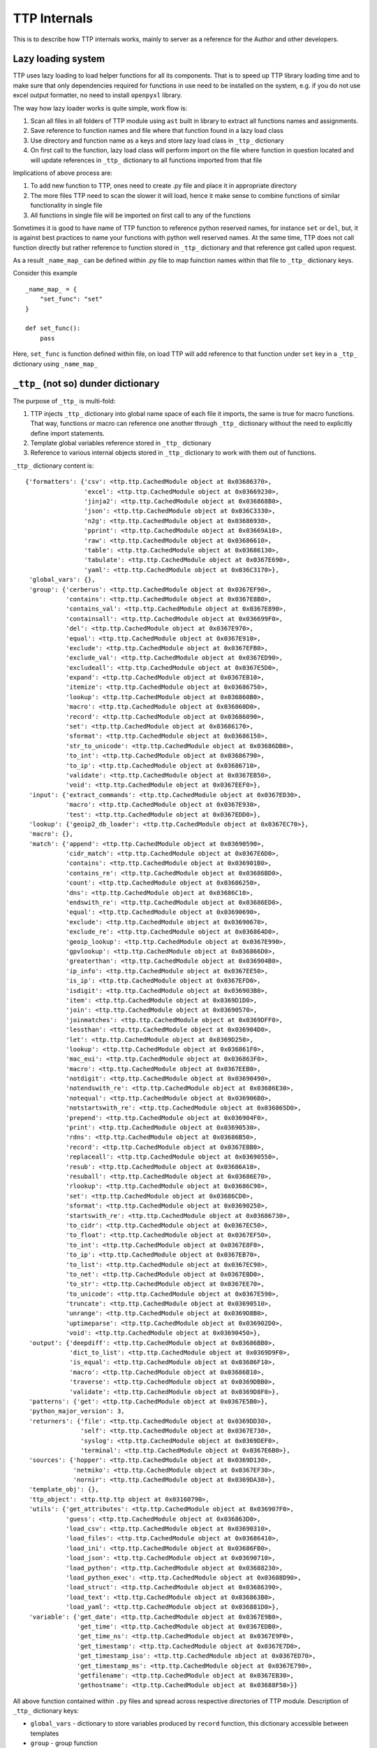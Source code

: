 TTP Internals
=============

This is to describe how TTP internals works, mainly to server as a reference for the Author and other developers.

Lazy loading system
-------------------

TTP uses lazy loading to load helper functions for all its components. That is to speed up TTP library loading time and to make sure that only dependencies required for functions in use need to be installed on the system, e.g. if you do not use excel output formatter, no need to install ``openpyxl`` library.

The way how lazy loader works is quite simple, work flow is:

1. Scan all files in all folders of TTP module using ``ast`` built in library to extract all functions names and assignments.
2. Save reference to function names and file where that function found in a lazy load class
3. Use directory and function name as a keys and store lazy load class in ``_ttp_`` dictionary
4. On first call to the function, lazy load class will perform import on the file where function in question located and will update references in ``_ttp_`` dictionary to all functions imported from that file

Implications of above process are:

1. To add new function to TTP, ones need to create .py file and place it in appropriate directory
2. The more files TTP need to scan the slower it will load, hence it make sense to combine functions of similar functionality in single file
3. All functions in single file will be imported on first call to any of the functions

Sometimes it is good to have name of TTP function to reference python reserved names, for instance ``set`` or ``del``, but, it is against best practices to name your functions with python
well reserved names. At the same time, TTP does not call function directly but rather reference to function stored in ``_ttp_`` dictionary and that reference got called upon request.

As a result ``_name_map_`` can be defined within .py file to map fuinction names within that file to ``_ttp_`` dictionary keys. 

Consider this example ::

    _name_map_ = {
        "set_func": "set"
    }
    
    def set_func():
        pass
	
Here, ``set_func`` is function defined within file, on load TTP will add reference to that function under ``set`` key in a ``_ttp_`` dictionary using ``_name_map_``
 

``_ttp_`` (not so) dunder dictionary
------------------------------------

The purpose of ``_ttp_`` is multi-fold:

1. TTP injects ``_ttp_`` dictionary into global name space of each file it imports, the same is true for macro functions. That way, functions or macro can reference one another through ``_ttp_`` dictionary without the need to explicitly define import statements.
2. Template global variables reference stored in ``_ttp_`` dictionary
3. Reference to various internal objects stored in ``_ttp_`` dictionary to work with them out of functions.

``_ttp_`` dictionary content is::

    {'formatters': {'csv': <ttp.ttp.CachedModule object at 0x03686370>,
                    'excel': <ttp.ttp.CachedModule object at 0x03669230>,
                    'jinja2': <ttp.ttp.CachedModule object at 0x036868B0>,
                    'json': <ttp.ttp.CachedModule object at 0x036C3330>,
                    'n2g': <ttp.ttp.CachedModule object at 0x03686930>,
                    'pprint': <ttp.ttp.CachedModule object at 0x03669A10>,
                    'raw': <ttp.ttp.CachedModule object at 0x03686610>,
                    'table': <ttp.ttp.CachedModule object at 0x03686130>,
                    'tabulate': <ttp.ttp.CachedModule object at 0x0367E690>,
                    'yaml': <ttp.ttp.CachedModule object at 0x036C3170>},
     'global_vars': {},
     'group': {'cerberus': <ttp.ttp.CachedModule object at 0x0367EF90>,
               'contains': <ttp.ttp.CachedModule object at 0x0367E8B0>,
               'contains_val': <ttp.ttp.CachedModule object at 0x0367E890>,
               'containsall': <ttp.ttp.CachedModule object at 0x036699F0>,
               'del': <ttp.ttp.CachedModule object at 0x0367E970>,
               'equal': <ttp.ttp.CachedModule object at 0x0367E910>,
               'exclude': <ttp.ttp.CachedModule object at 0x0367EFB0>,
               'exclude_val': <ttp.ttp.CachedModule object at 0x0367ED90>,
               'excludeall': <ttp.ttp.CachedModule object at 0x0367E5D0>,
               'expand': <ttp.ttp.CachedModule object at 0x0367EB10>,
               'itemize': <ttp.ttp.CachedModule object at 0x03686750>,
               'lookup': <ttp.ttp.CachedModule object at 0x036860B0>,
               'macro': <ttp.ttp.CachedModule object at 0x036860D0>,
               'record': <ttp.ttp.CachedModule object at 0x03686090>,
               'set': <ttp.ttp.CachedModule object at 0x03686170>,
               'sformat': <ttp.ttp.CachedModule object at 0x03686150>,
               'str_to_unicode': <ttp.ttp.CachedModule object at 0x03686DB0>,
               'to_int': <ttp.ttp.CachedModule object at 0x03686790>,
               'to_ip': <ttp.ttp.CachedModule object at 0x03686710>,
               'validate': <ttp.ttp.CachedModule object at 0x0367EB50>,
               'void': <ttp.ttp.CachedModule object at 0x0367EEF0>},
     'input': {'extract_commands': <ttp.ttp.CachedModule object at 0x0367ED30>,
               'macro': <ttp.ttp.CachedModule object at 0x0367E930>,
               'test': <ttp.ttp.CachedModule object at 0x0367EDD0>},
     'lookup': {'geoip2_db_loader': <ttp.ttp.CachedModule object at 0x0367EC70>},
     'macro': {},
     'match': {'append': <ttp.ttp.CachedModule object at 0x03690590>,
               'cidr_match': <ttp.ttp.CachedModule object at 0x0367E6D0>,
               'contains': <ttp.ttp.CachedModule object at 0x036901B0>,
               'contains_re': <ttp.ttp.CachedModule object at 0x03686BD0>,
               'count': <ttp.ttp.CachedModule object at 0x03686250>,
               'dns': <ttp.ttp.CachedModule object at 0x03686C10>,
               'endswith_re': <ttp.ttp.CachedModule object at 0x03686ED0>,
               'equal': <ttp.ttp.CachedModule object at 0x03690690>,
               'exclude': <ttp.ttp.CachedModule object at 0x03690670>,
               'exclude_re': <ttp.ttp.CachedModule object at 0x036864D0>,
               'geoip_lookup': <ttp.ttp.CachedModule object at 0x0367E990>,
               'gpvlookup': <ttp.ttp.CachedModule object at 0x036866D0>,
               'greaterthan': <ttp.ttp.CachedModule object at 0x036904B0>,
               'ip_info': <ttp.ttp.CachedModule object at 0x0367EE50>,
               'is_ip': <ttp.ttp.CachedModule object at 0x0367EFD0>,
               'isdigit': <ttp.ttp.CachedModule object at 0x036903B0>,
               'item': <ttp.ttp.CachedModule object at 0x0369D1D0>,
               'join': <ttp.ttp.CachedModule object at 0x03690570>,
               'joinmatches': <ttp.ttp.CachedModule object at 0x0369DFF0>,
               'lessthan': <ttp.ttp.CachedModule object at 0x036904D0>,
               'let': <ttp.ttp.CachedModule object at 0x0369D250>,
               'lookup': <ttp.ttp.CachedModule object at 0x036861F0>,
               'mac_eui': <ttp.ttp.CachedModule object at 0x036863F0>,
               'macro': <ttp.ttp.CachedModule object at 0x0367EEB0>,
               'notdigit': <ttp.ttp.CachedModule object at 0x03690490>,
               'notendswith_re': <ttp.ttp.CachedModule object at 0x03686E30>,
               'notequal': <ttp.ttp.CachedModule object at 0x036906B0>,
               'notstartswith_re': <ttp.ttp.CachedModule object at 0x036865D0>,
               'prepend': <ttp.ttp.CachedModule object at 0x036904F0>,
               'print': <ttp.ttp.CachedModule object at 0x03690530>,
               'rdns': <ttp.ttp.CachedModule object at 0x03686B50>,
               'record': <ttp.ttp.CachedModule object at 0x0367EBB0>,
               'replaceall': <ttp.ttp.CachedModule object at 0x03690550>,
               'resub': <ttp.ttp.CachedModule object at 0x03686A10>,
               'resuball': <ttp.ttp.CachedModule object at 0x03686E70>,
               'rlookup': <ttp.ttp.CachedModule object at 0x03686C90>,
               'set': <ttp.ttp.CachedModule object at 0x03686CD0>,
               'sformat': <ttp.ttp.CachedModule object at 0x03690250>,
               'startswith_re': <ttp.ttp.CachedModule object at 0x03686730>,
               'to_cidr': <ttp.ttp.CachedModule object at 0x0367EC50>,
               'to_float': <ttp.ttp.CachedModule object at 0x0367EF50>,
               'to_int': <ttp.ttp.CachedModule object at 0x0367E8F0>,
               'to_ip': <ttp.ttp.CachedModule object at 0x0367EB70>,
               'to_list': <ttp.ttp.CachedModule object at 0x0367EC90>,
               'to_net': <ttp.ttp.CachedModule object at 0x0367EBD0>,
               'to_str': <ttp.ttp.CachedModule object at 0x0367EE70>,
               'to_unicode': <ttp.ttp.CachedModule object at 0x0367E590>,
               'truncate': <ttp.ttp.CachedModule object at 0x03690510>,
               'unrange': <ttp.ttp.CachedModule object at 0x0369D8B0>,
               'uptimeparse': <ttp.ttp.CachedModule object at 0x036902D0>,
               'void': <ttp.ttp.CachedModule object at 0x03690450>},
     'output': {'deepdiff': <ttp.ttp.CachedModule object at 0x03686BB0>,
                'dict_to_list': <ttp.ttp.CachedModule object at 0x0369D9F0>,
                'is_equal': <ttp.ttp.CachedModule object at 0x03686F10>,
                'macro': <ttp.ttp.CachedModule object at 0x03686B10>,
                'traverse': <ttp.ttp.CachedModule object at 0x0369DBB0>,
                'validate': <ttp.ttp.CachedModule object at 0x0369D8F0>},
     'patterns': {'get': <ttp.ttp.CachedModule object at 0x0367E5B0>},
     'python_major_version': 3,
     'returners': {'file': <ttp.ttp.CachedModule object at 0x0369DD30>,
                   'self': <ttp.ttp.CachedModule object at 0x0367E730>,
                   'syslog': <ttp.ttp.CachedModule object at 0x0369DEF0>,
                   'terminal': <ttp.ttp.CachedModule object at 0x0367E6B0>},
     'sources': {'hopper': <ttp.ttp.CachedModule object at 0x0369D130>,
                 'netmiko': <ttp.ttp.CachedModule object at 0x0367EF30>,
                 'nornir': <ttp.ttp.CachedModule object at 0x0369DA30>},
     'template_obj': {},
     'ttp_object': <ttp.ttp.ttp object at 0x03160790>,
     'utils': {'get_attributes': <ttp.ttp.CachedModule object at 0x036907F0>,
               'guess': <ttp.ttp.CachedModule object at 0x036863D0>,
               'load_csv': <ttp.ttp.CachedModule object at 0x03690310>,
               'load_files': <ttp.ttp.CachedModule object at 0x03686410>,
               'load_ini': <ttp.ttp.CachedModule object at 0x03686FB0>,
               'load_json': <ttp.ttp.CachedModule object at 0x03690710>,
               'load_python': <ttp.ttp.CachedModule object at 0x03688230>,
               'load_python_exec': <ttp.ttp.CachedModule object at 0x03688D90>,
               'load_struct': <ttp.ttp.CachedModule object at 0x03686390>,
               'load_text': <ttp.ttp.CachedModule object at 0x036863B0>,
               'load_yaml': <ttp.ttp.CachedModule object at 0x036881D0>},
     'variable': {'get_date': <ttp.ttp.CachedModule object at 0x0367E9B0>,
                  'get_time': <ttp.ttp.CachedModule object at 0x0367EDB0>,
                  'get_time_ns': <ttp.ttp.CachedModule object at 0x0367E9F0>,
                  'get_timestamp': <ttp.ttp.CachedModule object at 0x0367E7D0>,
                  'get_timestamp_iso': <ttp.ttp.CachedModule object at 0x0367ED70>,
                  'get_timestamp_ms': <ttp.ttp.CachedModule object at 0x0367E790>,
                  'getfilename': <ttp.ttp.CachedModule object at 0x0367EB30>,
                  'gethostname': <ttp.ttp.CachedModule object at 0x03688F50>}}
				  
All above function contained within ``.py`` files and spread across respective directories of TTP module. Description of ``_ttp_`` dictionary keys:

* ``global_vars`` - dictionary to store variables produced by ``record`` function, this dictionary accessible between templates
* ``group`` - group function
* ``formatters`` - formatter function
* ``input`` - input functions
* ``lookup`` - lookup functions, such as database loaders
* ``macro`` - functions from template ``<macro>`` tag
* ``match`` - match variable functions
* ``output`` - output functions
* ``patterns`` - function to retrieve match variable regex patterns
* ``python_major_version`` - integer 2 or 3, representing python major version, used for py2/py3 interop
* ``returners`` - output returner functions
* ``sources`` - input source functions
* ``template_obj`` - references to template object
* ``ttp_object`` - reference to ttp parser object itself
* ``utils`` - various utilities
* ``variable`` - template variables getter function